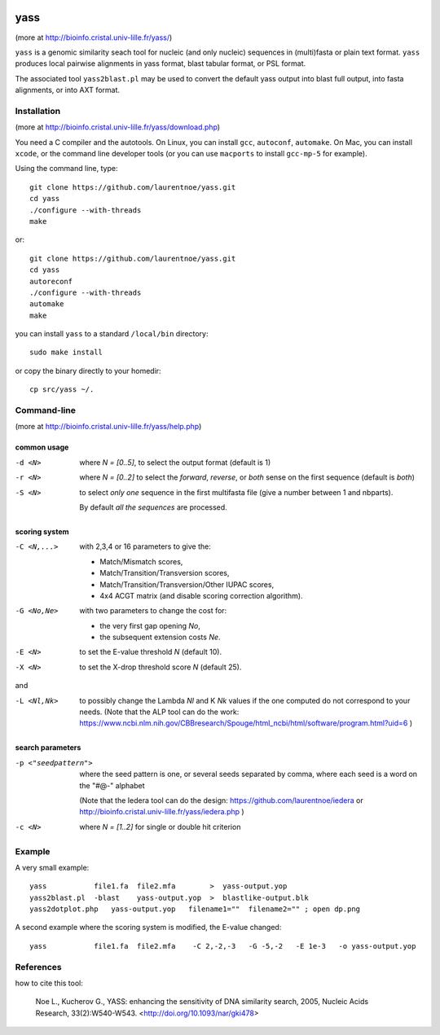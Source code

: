 
.. image:: https://img.shields.io/travis/laurentnoe/yass/master.svg?style=flat-square&label=Build%20Status%20Unix
    :target: https://travis-ci.org/laurentnoe/yass/
    :alt: Build Status Unix

.. image:: https://img.shields.io/appveyor/ci/laurentnoe/yass/master.svg?style=flat-square&label=Build%20Status%20Windows
    :target: https://ci.appveyor.com/project/laurentnoe/yass/
    :alt: Build Status Windows

.. image:: https://img.shields.io/website-up-down-green-red/http/bioinfo.cristal.univ-lille.fr.svg?style=flat-square&label=Website
    :target: https://bioinfo.cristal.univ-lille.fr/yass/
    :alt: Website

..  imagehttps://img.shields.io/coveralls/laurentnoe/yass/master.svg?style=flat-square&label=Coveralls
    targethttps://coveralls.io/github/laurentnoe/yass
    altCoverage Status

yass
====

(more at  http://bioinfo.cristal.univ-lille.fr/yass/)

``yass`` is a genomic similarity seach tool for nucleic (and only
nucleic) sequences in (multi)fasta or plain text format. ``yass``
produces local pairwise alignments in yass format, blast tabular
format, or PSL format.

The associated tool ``yass2blast.pl``  may be used to convert the
default yass output into blast full output, into fasta alignments, or
into AXT format.


Installation
------------

(more at  http://bioinfo.cristal.univ-lille.fr/yass/download.php)

You need a C compiler and the autotools. On Linux, you can install
``gcc``, ``autoconf``, ``automake``. On Mac, you can install
``xcode``, or the command line developer tools (or you can use
``macports`` to install ``gcc-mp-5`` for example).


Using the command line, type::

  git clone https://github.com/laurentnoe/yass.git
  cd yass
  ./configure --with-threads
  make

or::

  git clone https://github.com/laurentnoe/yass.git
  cd yass
  autoreconf
  ./configure --with-threads
  automake
  make

you can install  ``yass`` to a standard ``/local/bin`` directory::

  sudo make install

or copy the binary directly to your homedir::
   
  cp src/yass ~/.

Command-line
------------

(more at  http://bioinfo.cristal.univ-lille.fr/yass/help.php)


common usage
~~~~~~~~~~~~

-d <N>
  where *N = [0..5]*, to select the output format (default is 1)

-r <N>
  where *N = [0..2]* to select the *forward*, *reverse*, or *both*
  sense on the first sequence (default is *both*)

-S <N>
  to select *only one* sequence in the first multifasta file (give a
  number between 1 and nbparts).
  
  By default *all the sequences* are processed.


scoring system
~~~~~~~~~~~~~~

-C <N,...>
  with 2,3,4 or 16 parameters to give the:
  
  - Match/Mismatch scores,
  - Match/Transition/Transversion scores,
  - Match/Transition/Transversion/Other IUPAC scores,
  - 4x4 ACGT matrix (and disable scoring correction algorithm).
  

-G <No,Ne>
  with two parameters to change the cost for:

  - the very first gap opening *No*,
  - the subsequent extension costs *Ne*.


-E <N>  to set the E-value threshold *N* (default 10).


-X <N>  to set  the X-drop threshold score *N* (default 25).

and

-L <Nl,Nk>
  to possibly change the Lambda *Nl* and K *Nk* values
  if the one computed do not correspond to your needs.
  (Note that the ALP tool can do the work:
  https://www.ncbi.nlm.nih.gov/CBBresearch/Spouge/html_ncbi/html/software/program.html?uid=6
  )


search parameters
~~~~~~~~~~~~~~~~~

-p <"seedpattern">
    where the seed pattern is one, or several seeds separated by
    comma, where each seed  is a word on the "#@-" alphabet
    
    (Note that the Iedera tool can do the design:
    https://github.com/laurentnoe/iedera
    or
    http://bioinfo.cristal.univ-lille.fr/yass/iedera.php
    )

-c <N>
   where *N = [1..2]* for single or double hit criterion


   
  
Example
-------

A very small example::

  yass           file1.fa  file2.mfa        >  yass-output.yop
  yass2blast.pl  -blast    yass-output.yop  >  blastlike-output.blk
  yass2dotplot.php   yass-output.yop   filename1=""  filename2="" ; open dp.png


A second example where the scoring system is modified, the E-value changed::

  yass           file1.fa  file2.mfa    -C 2,-2,-3   -G -5,-2   -E 1e-3   -o yass-output.yop



  

References
----------

how to cite this tool:

    Noe L., Kucherov G., YASS: enhancing the sensitivity of DNA similarity search, 2005, Nucleic Acids Research, 33(2):W540-W543. <http://doi.org/10.1093/nar/gki478>

